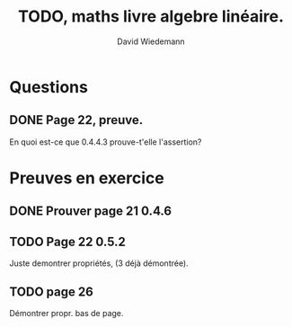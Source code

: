 #+TITLE:TODO, maths livre algebre linéaire.
#+AUTHOR:David Wiedemann

* Questions
** DONE Page 22, preuve.
En quoi est-ce que 0.4.4.3 prouve-t'elle l'assertion?
* Preuves en exercice
** DONE Prouver page 21 0.4.6 
** TODO Page 22 0.5.2
Juste demontrer propriétés, (3 déjà démontrée).
** TODO page 26
Démontrer propr. bas de page.
